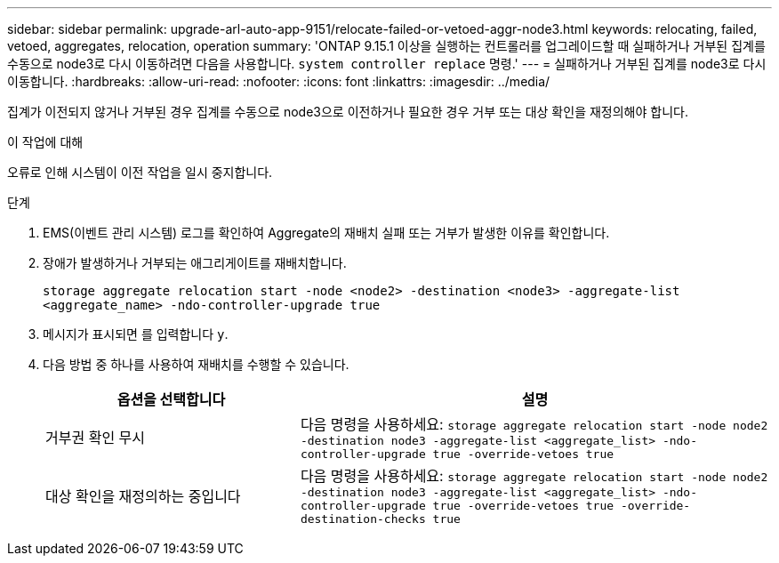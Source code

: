 ---
sidebar: sidebar 
permalink: upgrade-arl-auto-app-9151/relocate-failed-or-vetoed-aggr-node3.html 
keywords: relocating, failed, vetoed, aggregates, relocation, operation 
summary: 'ONTAP 9.15.1 이상을 실행하는 컨트롤러를 업그레이드할 때 실패하거나 거부된 집계를 수동으로 node3로 다시 이동하려면 다음을 사용합니다. `system controller replace` 명령.' 
---
= 실패하거나 거부된 집계를 node3로 다시 이동합니다.
:hardbreaks:
:allow-uri-read: 
:nofooter: 
:icons: font
:linkattrs: 
:imagesdir: ../media/


[role="lead"]
집계가 이전되지 않거나 거부된 경우 집계를 수동으로 node3으로 이전하거나 필요한 경우 거부 또는 대상 확인을 재정의해야 합니다.

.이 작업에 대해
오류로 인해 시스템이 이전 작업을 일시 중지합니다.

.단계
. EMS(이벤트 관리 시스템) 로그를 확인하여 Aggregate의 재배치 실패 또는 거부가 발생한 이유를 확인합니다.
. 장애가 발생하거나 거부되는 애그리게이트를 재배치합니다.
+
`storage aggregate relocation start -node <node2> -destination <node3> -aggregate-list <aggregate_name> -ndo-controller-upgrade true`

. 메시지가 표시되면 를 입력합니다 `y`.
. 다음 방법 중 하나를 사용하여 재배치를 수행할 수 있습니다.
+
[cols="35,65"]
|===
| 옵션을 선택합니다 | 설명 


| 거부권 확인 무시 | 다음 명령을 사용하세요:
`storage aggregate relocation start -node node2 -destination node3 -aggregate-list <aggregate_list> -ndo-controller-upgrade true -override-vetoes true` 


| 대상 확인을 재정의하는 중입니다 | 다음 명령을 사용하세요:
`storage aggregate relocation start -node node2 -destination node3 -aggregate-list <aggregate_list> -ndo-controller-upgrade true -override-vetoes true -override-destination-checks true` 
|===

